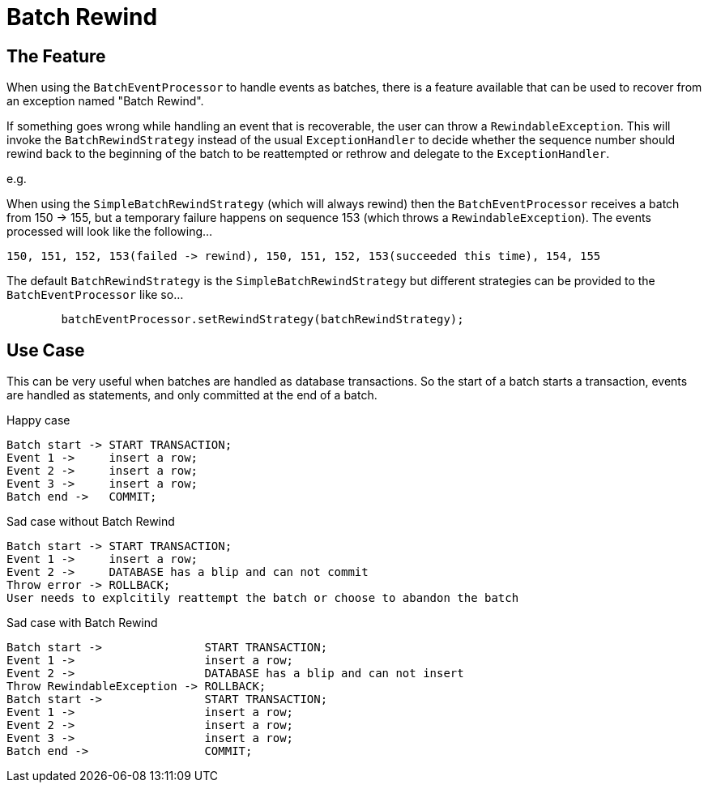 = Batch Rewind

:Author: LMAX Development Team
:Email:
:Date: {docdata}

== The Feature

When using the `BatchEventProcessor` to handle events as batches, there is a feature available that can be used to recover from an exception named "Batch Rewind".

If something goes wrong while handling an event that is recoverable, the user can throw a `RewindableException`. This will invoke the `BatchRewindStrategy` instead of the usual `ExceptionHandler` to decide whether the sequence number should rewind back to the beginning of the batch to be reattempted or rethrow and delegate to the `ExceptionHandler`.

e.g.

When using the `SimpleBatchRewindStrategy` (which will always rewind) then the `BatchEventProcessor` receives a batch from 150 -> 155, but a temporary failure happens on sequence 153 (which throws a `RewindableException`). The events processed will look like the following...

```
150, 151, 152, 153(failed -> rewind), 150, 151, 152, 153(succeeded this time), 154, 155
```

The default `BatchRewindStrategy` is the `SimpleBatchRewindStrategy` but different strategies can be provided to the `BatchEventProcessor` like so...

```
        batchEventProcessor.setRewindStrategy(batchRewindStrategy);
```

== Use Case

This can be very useful when batches are handled as database transactions. So the start of a batch starts a transaction, events are handled as statements, and only committed at the end of a batch.


Happy case
```
Batch start -> START TRANSACTION;
Event 1 ->     insert a row;
Event 2 ->     insert a row;
Event 3 ->     insert a row;
Batch end ->   COMMIT;
```

Sad case without Batch Rewind
```
Batch start -> START TRANSACTION;
Event 1 ->     insert a row;
Event 2 ->     DATABASE has a blip and can not commit
Throw error -> ROLLBACK;
User needs to explcitily reattempt the batch or choose to abandon the batch
```

Sad case with Batch Rewind
```
Batch start ->               START TRANSACTION;
Event 1 ->                   insert a row;
Event 2 ->                   DATABASE has a blip and can not insert
Throw RewindableException -> ROLLBACK;
Batch start ->               START TRANSACTION;
Event 1 ->                   insert a row;
Event 2 ->                   insert a row;
Event 3 ->                   insert a row;
Batch end ->                 COMMIT;
```

